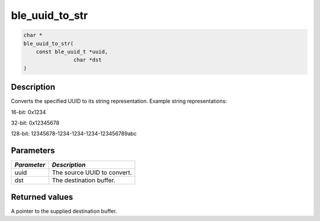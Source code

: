 ble\_uuid\_to\_str
------------------

.. code:: c

    char *
    ble_uuid_to_str(
        const ble_uuid_t *uuid,
                    char *dst
    )

Description
~~~~~~~~~~~

Converts the specified UUID to its string representation. Example string
representations:

.. raw:: html

   <ul>

.. raw:: html

   <li>

16-bit: 0x1234

.. raw:: html

   </li>

.. raw:: html

   <li>

32-bit: 0x12345678

.. raw:: html

   </li>

.. raw:: html

   <li>

128-bit: 12345678-1234-1234-1234-123456789abc

.. raw:: html

   </li>

.. raw:: html

   </ul>

Parameters
~~~~~~~~~~

+---------------+-------------------------------+
| *Parameter*   | *Description*                 |
+===============+===============================+
| uuid          | The source UUID to convert.   |
+---------------+-------------------------------+
| dst           | The destination buffer.       |
+---------------+-------------------------------+

Returned values
~~~~~~~~~~~~~~~

A pointer to the supplied destination buffer.
